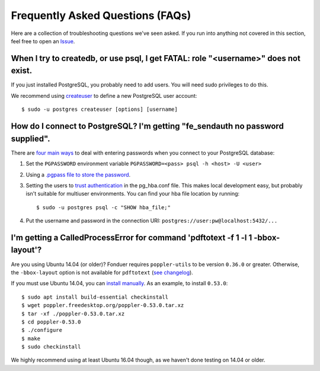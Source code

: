 Frequently Asked Questions (FAQs)
=================================

Here are a collection of troubleshooting questions we've seen asked. If you
run into anything not covered in this section, feel free to open an Issue_.

.. _Issue: https://github.com/hazyresearch/fonduer/issues

When I try to createdb, or use psql, I get FATAL: role "<username>" does not exist.
-----------------------------------------------------------------------------------
If you just installed PostgreSQL, you probably need to add users. You will need
sudo privileges to do this.

We recommend using createuser_ to define a new PostgreSQL user account::

  $ sudo -u postgres createuser [options] [username]

.. _createuser: https://www.postgresql.org/docs/current/static/app-createuser.html

How do I connect to PostgreSQL? I'm getting "fe\_sendauth no password supplied".
--------------------------------------------------------------------------------
There are `four main ways`_ to deal with entering passwords when you connect to
your PostgreSQL database:

1. Set the ``PGPASSWORD`` environment variable ``PGPASSWORD=<pass> psql -h
   <host> -U <user>``
2. Using a `.pgpass file to store the password`_.
3. Setting the users to `trust authentication`_ in the pg\_hba.conf file. This
   makes local development easy, but probably isn't suitable for multiuser
   environments. You can find your hba file location by running:: 
  
    $ sudo -u postgres psql -c "SHOW hba_file;"

4. Put the username and password in the connection URI:
   ``postgres://user:pw@localhost:5432/...``

.. _.pgpass file to store the password: http://www.postgresql.org/docs/current/static/libpq-pgpass.html
.. _four main ways: https://dba.stackexchange.com/questions/14740/how-to-use-psql-with-no-password-prompt
.. _trust authentication: https://www.postgresql.org/docs/current/static/auth-methods.html#AUTH-TRUST

I'm getting a CalledProcessError for command 'pdftotext -f 1 -l 1 -bbox-layout'?
--------------------------------------------------------------------------------

Are you using Ubuntu 14.04 (or older)? Fonduer requires ``poppler-utils`` to be
version ``0.36.0`` or greater. Otherwise, the ``-bbox-layout`` option is not
available for ``pdftotext`` (`see changelog`_).

If you must use Ubuntu 14.04, you can `install manually`_. As an example, to
install ``0.53.0``::

    $ sudo apt install build-essential checkinstall
    $ wget poppler.freedesktop.org/poppler-0.53.0.tar.xz
    $ tar -xf ./poppler-0.53.0.tar.xz
    $ cd poppler-0.53.0
    $ ./configure
    $ make
    $ sudo checkinstall

We highly recommend using at least Ubuntu 16.04 though, as we haven't done
testing on 14.04 or older.

.. _see changelog: https://poppler.freedesktop.org/releases.html
.. _install manually: https://poppler.freedesktop.org
